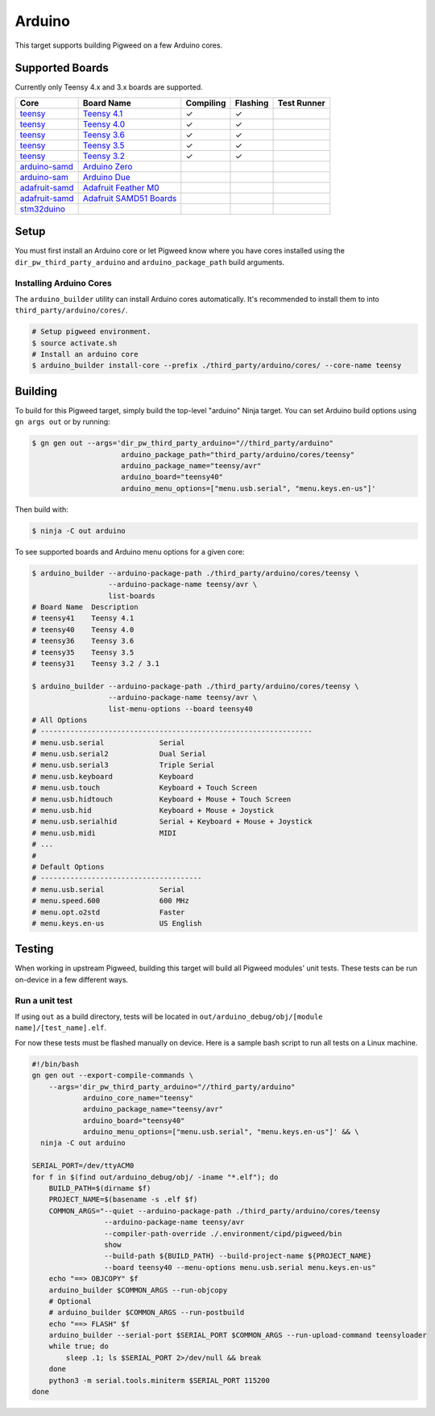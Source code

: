 .. default-domain:: cpp

.. highlight:: sh

.. _chapter-arduino:

-------
Arduino
-------

This target supports building Pigweed on a few Arduino cores.

.. seealso::
   There are a few caveats when running Pigweed on top of the Arduino API. See
   :ref:`chapter-pw-arduino-build` for details.

Supported Boards
================

Currently only Teensy 4.x and 3.x boards are supported.

+------------------------------------------------------------------+-------------------------------------------------------------------+-----------+----------+-------------+
| Core                                                             | Board Name                                                        | Compiling | Flashing | Test Runner |
+==================================================================+===================================================================+===========+==========+=============+
| `teensy <https://www.pjrc.com/teensy/td_download.html>`_         | `Teensy 4.1 <https://www.pjrc.com/store/teensy41.html>`_          | ✓         | ✓        |             |
+------------------------------------------------------------------+-------------------------------------------------------------------+-----------+----------+-------------+
| `teensy <https://www.pjrc.com/teensy/td_download.html>`_         | `Teensy 4.0 <https://www.pjrc.com/store/teensy40.html>`_          | ✓         | ✓        |             |
+------------------------------------------------------------------+-------------------------------------------------------------------+-----------+----------+-------------+
| `teensy <https://www.pjrc.com/teensy/td_download.html>`_         | `Teensy 3.6 <https://www.pjrc.com/store/teensy36.html>`_          | ✓         | ✓        |             |
+------------------------------------------------------------------+-------------------------------------------------------------------+-----------+----------+-------------+
| `teensy <https://www.pjrc.com/teensy/td_download.html>`_         | `Teensy 3.5 <https://www.pjrc.com/store/teensy35.html>`_          | ✓         | ✓        |             |
+------------------------------------------------------------------+-------------------------------------------------------------------+-----------+----------+-------------+
| `teensy <https://www.pjrc.com/teensy/td_download.html>`_         | `Teensy 3.2 <https://www.pjrc.com/store/teensy32.html>`_          | ✓         | ✓        |             |
+------------------------------------------------------------------+-------------------------------------------------------------------+-----------+----------+-------------+
| `arduino-samd <https://github.com/arduino/ArduinoCore-samd>`_    | `Arduino Zero <https://store.arduino.cc/usa/arduino-zero>`_       |           |          |             |
+------------------------------------------------------------------+-------------------------------------------------------------------+-----------+----------+-------------+
| `arduino-sam <https://github.com/arduino/ArduinoCore-sam>`_      | `Arduino Due <https://store.arduino.cc/usa/due>`_                 |           |          |             |
+------------------------------------------------------------------+-------------------------------------------------------------------+-----------+----------+-------------+
| `adafruit-samd <https://github.com/adafruit/ArduinoCore-samd>`_  | `Adafruit Feather M0 <https://www.adafruit.com/?q=feather+m0>`_   |           |          |             |
+------------------------------------------------------------------+-------------------------------------------------------------------+-----------+----------+-------------+
| `adafruit-samd <https://github.com/adafruit/ArduinoCore-samd>`_  | `Adafruit SAMD51 Boards <https://www.adafruit.com/category/952>`_ |           |          |             |
+------------------------------------------------------------------+-------------------------------------------------------------------+-----------+----------+-------------+
| `stm32duino <https://github.com/stm32duino/Arduino_Core_STM32>`_ |                                                                   |           |          |             |
+------------------------------------------------------------------+-------------------------------------------------------------------+-----------+----------+-------------+

Setup
=====

You must first install an Arduino core or let Pigweed know where you have cores
installed using the ``dir_pw_third_party_arduino`` and ``arduino_package_path``
build arguments.

Installing Arduino Cores
------------------------

The ``arduino_builder`` utility can install Arduino cores automatically. It's
recommended to install them to into ``third_party/arduino/cores/``.

.. code:: sh

  # Setup pigweed environment.
  $ source activate.sh
  # Install an arduino core
  $ arduino_builder install-core --prefix ./third_party/arduino/cores/ --core-name teensy

Building
========
To build for this Pigweed target, simply build the top-level "arduino" Ninja
target. You can set Arduino build options using ``gn args out`` or by running:

.. code:: sh

  $ gn gen out --args='dir_pw_third_party_arduino="//third_party/arduino"
                       arduino_package_path="third_party/arduino/cores/teensy"
                       arduino_package_name="teensy/avr"
                       arduino_board="teensy40"
                       arduino_menu_options=["menu.usb.serial", "menu.keys.en-us"]'

Then build with:

.. code:: sh

  $ ninja -C out arduino

To see supported boards and Arduino menu options for a given core:

.. code:: sh

  $ arduino_builder --arduino-package-path ./third_party/arduino/cores/teensy \
                    --arduino-package-name teensy/avr \
                    list-boards
  # Board Name  Description
  # teensy41    Teensy 4.1
  # teensy40    Teensy 4.0
  # teensy36    Teensy 3.6
  # teensy35    Teensy 3.5
  # teensy31    Teensy 3.2 / 3.1

  $ arduino_builder --arduino-package-path ./third_party/arduino/cores/teensy \
                    --arduino-package-name teensy/avr \
                    list-menu-options --board teensy40
  # All Options
  # ----------------------------------------------------------------
  # menu.usb.serial             Serial
  # menu.usb.serial2            Dual Serial
  # menu.usb.serial3            Triple Serial
  # menu.usb.keyboard           Keyboard
  # menu.usb.touch              Keyboard + Touch Screen
  # menu.usb.hidtouch           Keyboard + Mouse + Touch Screen
  # menu.usb.hid                Keyboard + Mouse + Joystick
  # menu.usb.serialhid          Serial + Keyboard + Mouse + Joystick
  # menu.usb.midi               MIDI
  # ...
  #
  # Default Options
  # --------------------------------------
  # menu.usb.serial             Serial
  # menu.speed.600              600 MHz
  # menu.opt.o2std              Faster
  # menu.keys.en-us             US English

Testing
=======
When working in upstream Pigweed, building this target will build all Pigweed
modules' unit tests.  These tests can be run on-device in a few different ways.

Run a unit test
---------------
If using ``out`` as a build directory, tests will be located in
``out/arduino_debug/obj/[module name]/[test_name].elf``.

For now these tests must be flashed manually on device. Here is a sample bash
script to run all tests on a Linux machine.

.. code:: sh

  #!/bin/bash
  gn gen out --export-compile-commands \
      --args='dir_pw_third_party_arduino="//third_party/arduino"
              arduino_core_name="teensy"
              arduino_package_name="teensy/avr"
              arduino_board="teensy40"
              arduino_menu_options=["menu.usb.serial", "menu.keys.en-us"]' && \
    ninja -C out arduino

  SERIAL_PORT=/dev/ttyACM0
  for f in $(find out/arduino_debug/obj/ -iname "*.elf"); do
      BUILD_PATH=$(dirname $f)
      PROJECT_NAME=$(basename -s .elf $f)
      COMMON_ARGS="--quiet --arduino-package-path ./third_party/arduino/cores/teensy
                   --arduino-package-name teensy/avr
                   --compiler-path-override ./.environment/cipd/pigweed/bin
                   show
                   --build-path ${BUILD_PATH} --build-project-name ${PROJECT_NAME}
                   --board teensy40 --menu-options menu.usb.serial menu.keys.en-us"
      echo "==> OBJCOPY" $f
      arduino_builder $COMMON_ARGS --run-objcopy
      # Optional
      # arduino_builder $COMMON_ARGS --run-postbuild
      echo "==> FLASH" $f
      arduino_builder --serial-port $SERIAL_PORT $COMMON_ARGS --run-upload-command teensyloader
      while true; do
          sleep .1; ls $SERIAL_PORT 2>/dev/null && break
      done
      python3 -m serial.tools.miniterm $SERIAL_PORT 115200
  done
